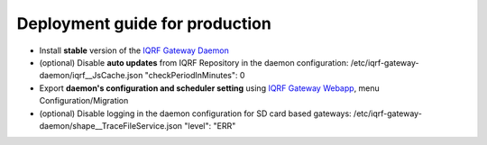Deployment guide for production
===============================

* Install **stable** version of the `IQRF Gateway Daemon`_
* (optional) Disable **auto updates** from IQRF Repository in the daemon configuration: /etc/iqrf-gateway-daemon/iqrf__JsCache.json "checkPeriodInMinutes": 0
* Export **daemon's configuration and scheduler setting** using `IQRF Gateway Webapp`_, menu Configuration/Migration
* (optional) Disable logging in the daemon configuration for SD card based gateways: /etc/iqrf-gateway-daemon/shape__TraceFileService.json "level": "ERR"

.. _`IQRF Gateway Daemon`: daemon-install.html
.. _`IQRF Gateway Webapp`: webapp-install.html
